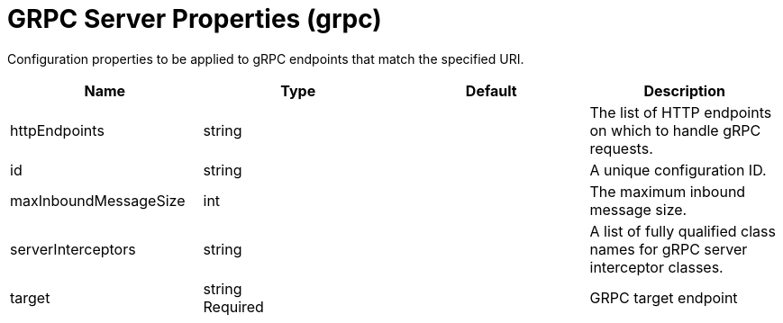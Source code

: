 = +GRPC Server Properties+ (+grpc+)
:linkcss: 
:page-layout: config
:nofooter: 

+Configuration properties to be applied to gRPC endpoints that match the specified URI.+

[cols="a,a,a,a",width="100%"]
|===
|Name|Type|Default|Description

|+httpEndpoints+

|string

|

|+The list of HTTP endpoints on which to handle gRPC requests.+

|+id+

|string

|

|+A unique configuration ID.+

|+maxInboundMessageSize+

|int

|

|+The maximum inbound message size.+

|+serverInterceptors+

|string

|

|+A list of fully qualified class names for gRPC server interceptor classes.+

|+target+

|string +
Required

|

|+GRPC target endpoint+
|===

